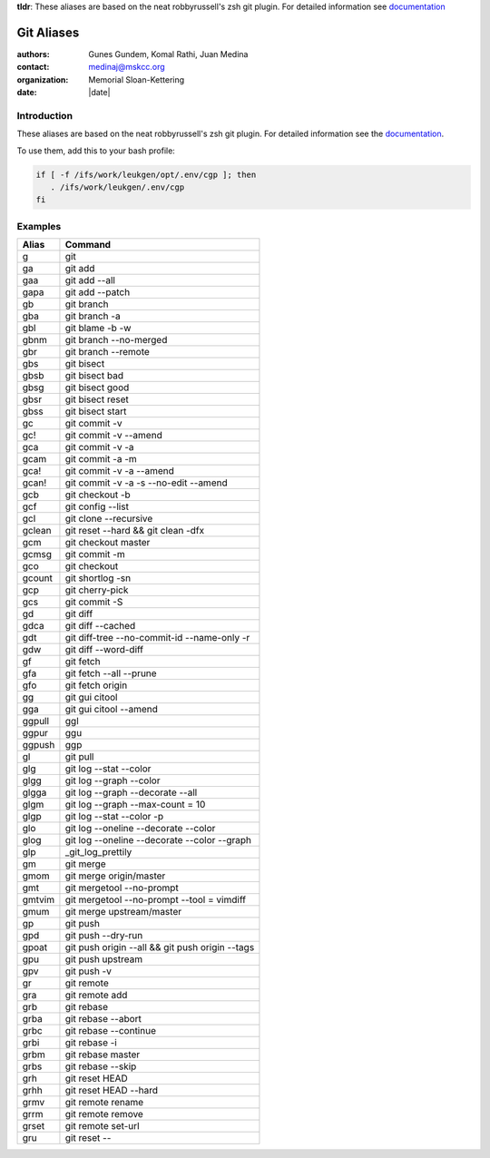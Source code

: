 .. |datedate::

**tldr**: These aliases are based on the neat robbyrussell's zsh git plugin.
For detailed information see `documentation`_

***********
Git Aliases
***********

:authors: Gunes Gundem, Komal Rathi, Juan Medina
:contact: medinaj@mskcc.org
:organization: Memorial Sloan-Kettering
:date: |date|

Introduction
============

These aliases are based on the neat robbyrussell's zsh git plugin.
For detailed information see the `documentation`_.

To use them, add this to your bash profile:

.. code:: bash

    if [ -f /ifs/work/leukgen/opt/.env/cgp ]; then
       . /ifs/work/leukgen/.env/cgp
    fi

Examples
========

+--------+-------------------------------------------------+
| Alias  | Command                                         |
+========+=================================================+
| g      | git                                             |
+--------+-------------------------------------------------+
| ga     | git add                                         |
+--------+-------------------------------------------------+
| gaa    | git add --all                                   |
+--------+-------------------------------------------------+
| gapa   | git add --patch                                 |
+--------+-------------------------------------------------+
| gb     | git branch                                      |
+--------+-------------------------------------------------+
| gba    | git branch -a                                   |
+--------+-------------------------------------------------+
| gbl    | git blame -b -w                                 |
+--------+-------------------------------------------------+
| gbnm   | git branch --no-merged                          |
+--------+-------------------------------------------------+
| gbr    | git branch --remote                             |
+--------+-------------------------------------------------+
| gbs    | git bisect                                      |
+--------+-------------------------------------------------+
| gbsb   | git bisect bad                                  |
+--------+-------------------------------------------------+
| gbsg   | git bisect good                                 |
+--------+-------------------------------------------------+
| gbsr   | git bisect reset                                |
+--------+-------------------------------------------------+
| gbss   | git bisect start                                |
+--------+-------------------------------------------------+
| gc     | git commit -v                                   |
+--------+-------------------------------------------------+
| gc!    | git commit -v --amend                           |
+--------+-------------------------------------------------+
| gca    | git commit -v -a                                |
+--------+-------------------------------------------------+
| gcam   | git commit -a -m                                |
+--------+-------------------------------------------------+
| gca!   | git commit -v -a --amend                        |
+--------+-------------------------------------------------+
| gcan!  | git commit -v -a -s --no-edit --amend           |
+--------+-------------------------------------------------+
| gcb    | git checkout -b                                 |
+--------+-------------------------------------------------+
| gcf    | git config --list                               |
+--------+-------------------------------------------------+
| gcl    | git clone --recursive                           |
+--------+-------------------------------------------------+
| gclean | git reset --hard && git clean -dfx              |
+--------+-------------------------------------------------+
| gcm    | git checkout master                             |
+--------+-------------------------------------------------+
| gcmsg  | git commit -m                                   |
+--------+-------------------------------------------------+
| gco    | git checkout                                    |
+--------+-------------------------------------------------+
| gcount | git shortlog -sn                                |
+--------+-------------------------------------------------+
| gcp    | git cherry-pick                                 |
+--------+-------------------------------------------------+
| gcs    | git commit -S                                   |
+--------+-------------------------------------------------+
| gd     | git diff                                        |
+--------+-------------------------------------------------+
| gdca   | git diff --cached                               |
+--------+-------------------------------------------------+
| gdt    | git diff-tree --no-commit-id --name-only -r     |
+--------+-------------------------------------------------+
| gdw    | git diff --word-diff                            |
+--------+-------------------------------------------------+
| gf     | git fetch                                       |
+--------+-------------------------------------------------+
| gfa    | git fetch --all --prune                         |
+--------+-------------------------------------------------+
| gfo    | git fetch origin                                |
+--------+-------------------------------------------------+
| gg     | git gui citool                                  |
+--------+-------------------------------------------------+
| gga    | git gui citool --amend                          |
+--------+-------------------------------------------------+
| ggpull | ggl                                             |
+--------+-------------------------------------------------+
| ggpur  | ggu                                             |
+--------+-------------------------------------------------+
| ggpush | ggp                                             |
+--------+-------------------------------------------------+
| gl     | git pull                                        |
+--------+-------------------------------------------------+
| glg    | git log --stat --color                          |
+--------+-------------------------------------------------+
| glgg   | git log --graph --color                         |
+--------+-------------------------------------------------+
| glgga  | git log --graph --decorate --all                |
+--------+-------------------------------------------------+
| glgm   | git log --graph --max-count = 10                |
+--------+-------------------------------------------------+
| glgp   | git log --stat --color -p                       |
+--------+-------------------------------------------------+
| glo    | git log --oneline --decorate --color            |
+--------+-------------------------------------------------+
| glog   | git log --oneline --decorate --color --graph    |
+--------+-------------------------------------------------+
| glp    | _git_log_prettily                               |
+--------+-------------------------------------------------+
| gm     | git merge                                       |
+--------+-------------------------------------------------+
| gmom   | git merge origin/master                         |
+--------+-------------------------------------------------+
| gmt    | git mergetool --no-prompt                       |
+--------+-------------------------------------------------+
| gmtvim | git mergetool --no-prompt --tool = vimdiff      |
+--------+-------------------------------------------------+
| gmum   | git merge upstream/master                       |
+--------+-------------------------------------------------+
| gp     | git push                                        |
+--------+-------------------------------------------------+
| gpd    | git push --dry-run                              |
+--------+-------------------------------------------------+
| gpoat  | git push origin --all && git push origin --tags |
+--------+-------------------------------------------------+
| gpu    | git push upstream                               |
+--------+-------------------------------------------------+
| gpv    | git push -v                                     |
+--------+-------------------------------------------------+
| gr     | git remote                                      |
+--------+-------------------------------------------------+
| gra    | git remote add                                  |
+--------+-------------------------------------------------+
| grb    | git rebase                                      |
+--------+-------------------------------------------------+
| grba   | git rebase --abort                              |
+--------+-------------------------------------------------+
| grbc   | git rebase --continue                           |
+--------+-------------------------------------------------+
| grbi   | git rebase -i                                   |
+--------+-------------------------------------------------+
| grbm   | git rebase master                               |
+--------+-------------------------------------------------+
| grbs   | git rebase --skip                               |
+--------+-------------------------------------------------+
| grh    | git reset HEAD                                  |
+--------+-------------------------------------------------+
| grhh   | git reset HEAD --hard                           |
+--------+-------------------------------------------------+
| grmv   | git remote rename                               |
+--------+-------------------------------------------------+
| grrm   | git remote remove                               |
+--------+-------------------------------------------------+
| grset  | git remote set-url                              |
+--------+-------------------------------------------------+
| gru    | git reset --                                    |
+--------+-------------------------------------------------+


.. _documentation: https://github.com/robbyrussell/oh-my-zsh/wiki/Plugin%3Agit/_edit
